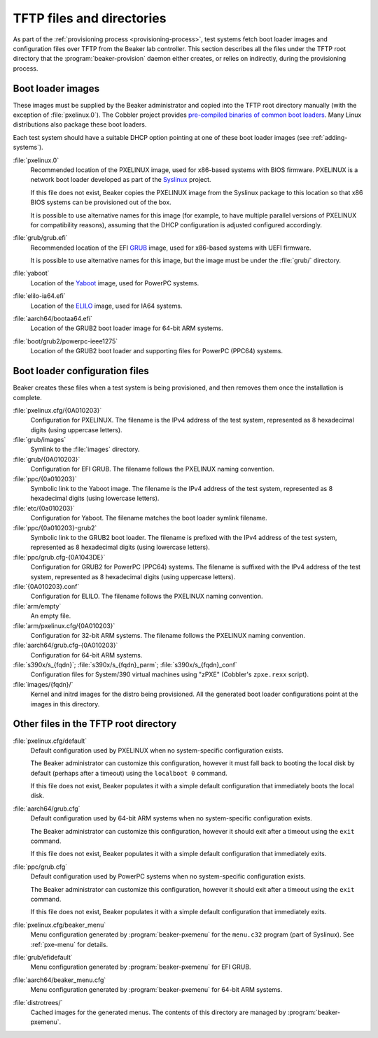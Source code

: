 TFTP files and directories
==========================

As part of the :ref:`provisioning process <provisioning-process>`, test systems 
fetch boot loader images and configuration files over TFTP from the Beaker lab 
controller.
This section describes all the files under the TFTP root directory that the 
:program:`beaker-provision` daemon either creates, or relies on indirectly, 
during the provisioning process.

.. _boot-loader-images:

Boot loader images
------------------

These images must be supplied by the Beaker administrator and copied into the 
TFTP root directory manually (with the exception of :file:`pxelinux.0`).
The Cobbler project provides `pre-compiled binaries of common boot loaders 
<https://github.com/cobbler/cobbler.github.com/tree/master/loaders>`__. Many 
Linux distributions also package these boot loaders.

Each test system should have a suitable DHCP option pointing at one of these 
boot loader images (see :ref:`adding-systems`).

:file:`pxelinux.0`
    Recommended location of the PXELINUX image, used for x86-based systems with 
    BIOS firmware. PXELINUX is a network boot loader developed as part of the 
    Syslinux_ project.

    If this file does not exist, Beaker copies the PXELINUX image from the  
    Syslinux package to this location so that x86 BIOS systems can be 
    provisioned out of the box.

    It is possible to use alternative names for this image (for example, to 
    have multiple parallel versions of PXELINUX for compatibility reasons), 
    assuming that the DHCP configuration is adjusted configured accordingly.

:file:`grub/grub.efi`
    Recommended location of the EFI GRUB_ image, used for x86-based systems 
    with UEFI firmware.

    It is possible to use alternative names for this image, but the image must 
    be under the :file:`grub/` directory.

:file:`yaboot`
    Location of the Yaboot_ image, used for PowerPC systems.

:file:`elilo-ia64.efi`
    Location of the ELILO_ image, used for IA64 systems.

:file:`aarch64/bootaa64.efi`
    Location of the GRUB2 boot loader image for 64-bit ARM systems.

:file:`boot/grub2/powerpc-ieee1275`
    Location of the GRUB2 boot loader and supporting files for PowerPC
    (PPC64) systems.

.. _Syslinux: http://www.syslinux.org/
.. _GRUB: http://www.gnu.org/software/grub/
.. _ELILO: http://elilo.sourceforge.net/
.. _Yaboot: http://yaboot.ozlabs.org/

Boot loader configuration files
-------------------------------

Beaker creates these files when a test system is being provisioned, and then 
removes them once the installation is complete.

:file:`pxelinux.cfg/{0A010203}`
    Configuration for PXELINUX. The filename is the IPv4 address of the test 
    system, represented as 8 hexadecimal digits (using uppercase letters).

:file:`grub/images`
    Symlink to the :file:`images` directory.

:file:`grub/{0A010203}`
    Configuration for EFI GRUB. The filename follows the PXELINUX naming 
    convention.

:file:`ppc/{0a010203}`
    Symbolic link to the Yaboot image. The filename is the IPv4 address of the 
    test system, represented as 8 hexadecimal digits (using lowercase letters).

:file:`etc/{0a010203}`
    Configuration for Yaboot. The filename matches the boot loader symlink 
    filename.

:file:`ppc/{0a010203}-grub2`
    Symbolic link to the GRUB2 boot loader. The filename is prefixed
    with the IPv4 address of the test system, represented as 8
    hexadecimal digits (using lowercase letters).

:file:`ppc/grub.cfg-{0A1043DE}`
    Configuration for GRUB2 for PowerPC (PPC64) systems. The filename
    is suffixed with the IPv4 address of the test system, represented
    as 8 hexadecimal digits (using uppercase letters).

:file:`{0A010203}.conf`
    Configuration for ELILO. The filename follows the PXELINUX naming 
    convention.

:file:`arm/empty`
    An empty file.

:file:`arm/pxelinux.cfg/{0A010203}`
    Configuration for 32-bit ARM systems. The filename follows the PXELINUX 
    naming convention.

:file:`aarch64/grub.cfg-{0A010203}`
    Configuration for 64-bit ARM systems.

:file:`s390x/s_{fqdn}`; :file:`s390x/s_{fqdn}_parm`; :file:`s390x/s_{fqdn}_conf`
    Configuration files for System/390 virtual machines using "zPXE" (Cobbler's 
    ``zpxe.rexx`` script).

:file:`images/{fqdn}/`
    Kernel and initrd images for the distro being provisioned. All the 
    generated boot loader configurations point at the images in this directory.


Other files in the TFTP root directory
--------------------------------------

:file:`pxelinux.cfg/default`
    Default configuration used by PXELINUX when no system-specific 
    configuration exists.
    
    The Beaker administrator can customize this configuration, however it must 
    fall back to booting the local disk by default (perhaps after a timeout) 
    using the ``localboot 0`` command.

    If this file does not exist, Beaker populates it with a simple default 
    configuration that immediately boots the local disk.

:file:`aarch64/grub.cfg`
    Default configuration used by 64-bit ARM systems when no system-specific 
    configuration exists.

    The Beaker administrator can customize this configuration, however it 
    should exit after a timeout using the ``exit`` command.

    If this file does not exist, Beaker populates it with a simple default 
    configuration that immediately exits.

:file:`ppc/grub.cfg`
    Default configuration used by PowerPC systems when no system-specific 
    configuration exists.

    The Beaker administrator can customize this configuration, however it 
    should exit after a timeout using the ``exit`` command.

    If this file does not exist, Beaker populates it with a simple default 
    configuration that immediately exits.


:file:`pxelinux.cfg/beaker_menu`
    Menu configuration generated by :program:`beaker-pxemenu` for the 
    ``menu.c32`` program (part of Syslinux). See :ref:`pxe-menu` for details.

:file:`grub/efidefault`
    Menu configuration generated by :program:`beaker-pxemenu` for EFI GRUB.

:file:`aarch64/beaker_menu.cfg`
    Menu configuration generated by :program:`beaker-pxemenu` for 64-bit ARM 
    systems.

:file:`distrotrees/`
    Cached images for the generated menus. The contents of this directory are  
    managed by :program:`beaker-pxemenu`.
